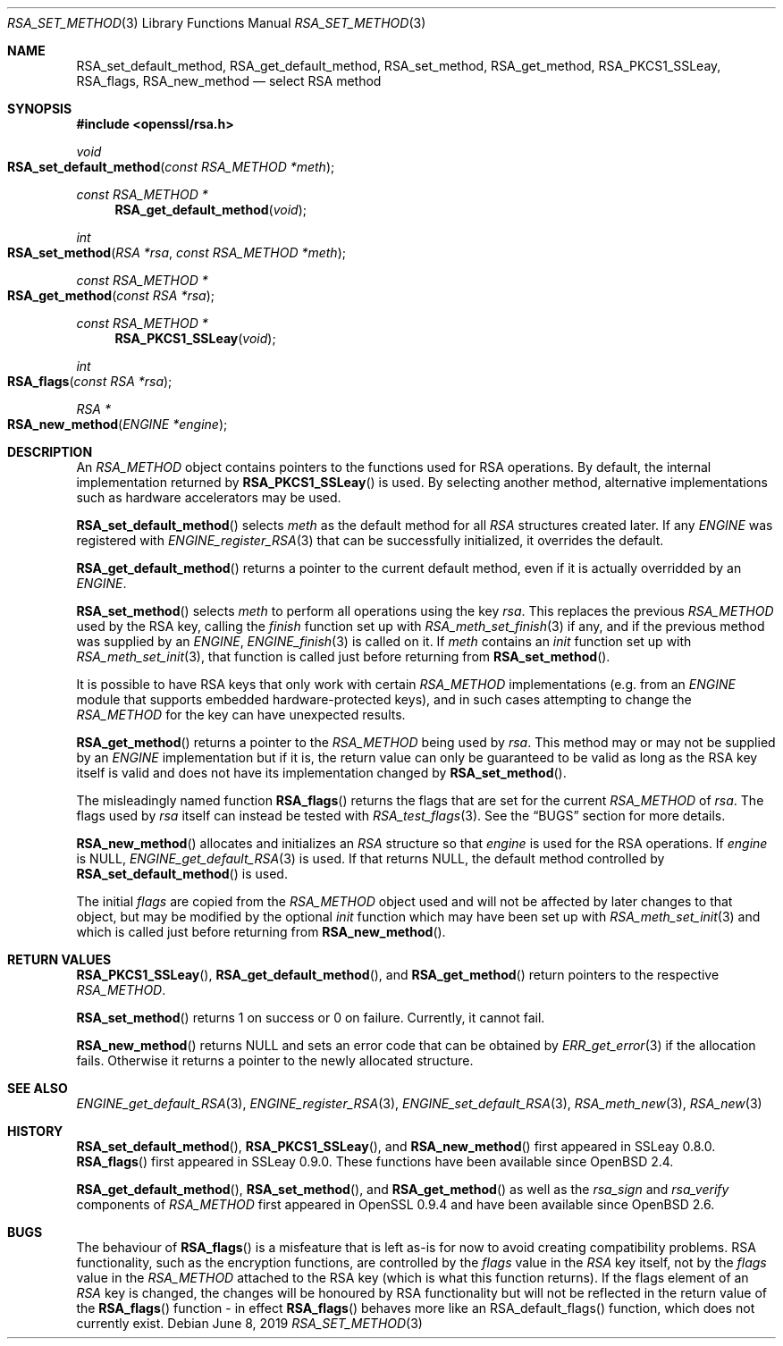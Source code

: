 .\"	$OpenBSD: RSA_set_method.3,v 1.14 2019/06/08 09:53:15 schwarze Exp $
.\"	OpenSSL 99d63d46 Oct 26 13:56:48 2016 -0400
.\"
.\" This file was written by Ulf Moeller <ulf@openssl.org>
.\" and Geoff Thorpe <geoff@openssl.org>.
.\" Copyright (c) 2000, 2002, 2007, 2014 The OpenSSL Project.
.\" All rights reserved.
.\"
.\" Redistribution and use in source and binary forms, with or without
.\" modification, are permitted provided that the following conditions
.\" are met:
.\"
.\" 1. Redistributions of source code must retain the above copyright
.\"    notice, this list of conditions and the following disclaimer.
.\"
.\" 2. Redistributions in binary form must reproduce the above copyright
.\"    notice, this list of conditions and the following disclaimer in
.\"    the documentation and/or other materials provided with the
.\"    distribution.
.\"
.\" 3. All advertising materials mentioning features or use of this
.\"    software must display the following acknowledgment:
.\"    "This product includes software developed by the OpenSSL Project
.\"    for use in the OpenSSL Toolkit. (http://www.openssl.org/)"
.\"
.\" 4. The names "OpenSSL Toolkit" and "OpenSSL Project" must not be used to
.\"    endorse or promote products derived from this software without
.\"    prior written permission. For written permission, please contact
.\"    openssl-core@openssl.org.
.\"
.\" 5. Products derived from this software may not be called "OpenSSL"
.\"    nor may "OpenSSL" appear in their names without prior written
.\"    permission of the OpenSSL Project.
.\"
.\" 6. Redistributions of any form whatsoever must retain the following
.\"    acknowledgment:
.\"    "This product includes software developed by the OpenSSL Project
.\"    for use in the OpenSSL Toolkit (http://www.openssl.org/)"
.\"
.\" THIS SOFTWARE IS PROVIDED BY THE OpenSSL PROJECT ``AS IS'' AND ANY
.\" EXPRESSED OR IMPLIED WARRANTIES, INCLUDING, BUT NOT LIMITED TO, THE
.\" IMPLIED WARRANTIES OF MERCHANTABILITY AND FITNESS FOR A PARTICULAR
.\" PURPOSE ARE DISCLAIMED.  IN NO EVENT SHALL THE OpenSSL PROJECT OR
.\" ITS CONTRIBUTORS BE LIABLE FOR ANY DIRECT, INDIRECT, INCIDENTAL,
.\" SPECIAL, EXEMPLARY, OR CONSEQUENTIAL DAMAGES (INCLUDING, BUT
.\" NOT LIMITED TO, PROCUREMENT OF SUBSTITUTE GOODS OR SERVICES;
.\" LOSS OF USE, DATA, OR PROFITS; OR BUSINESS INTERRUPTION)
.\" HOWEVER CAUSED AND ON ANY THEORY OF LIABILITY, WHETHER IN CONTRACT,
.\" STRICT LIABILITY, OR TORT (INCLUDING NEGLIGENCE OR OTHERWISE)
.\" ARISING IN ANY WAY OUT OF THE USE OF THIS SOFTWARE, EVEN IF ADVISED
.\" OF THE POSSIBILITY OF SUCH DAMAGE.
.\"
.Dd $Mdocdate: June 8 2019 $
.Dt RSA_SET_METHOD 3
.Os
.Sh NAME
.Nm RSA_set_default_method ,
.Nm RSA_get_default_method ,
.Nm RSA_set_method ,
.Nm RSA_get_method ,
.Nm RSA_PKCS1_SSLeay ,
.Nm RSA_flags ,
.Nm RSA_new_method
.Nd select RSA method
.Sh SYNOPSIS
.In openssl/rsa.h
.Ft void
.Fo RSA_set_default_method
.Fa "const RSA_METHOD *meth"
.Fc
.Ft const RSA_METHOD *
.Fn RSA_get_default_method void
.Ft int
.Fo RSA_set_method
.Fa "RSA *rsa"
.Fa "const RSA_METHOD *meth"
.Fc
.Ft const RSA_METHOD *
.Fo RSA_get_method
.Fa "const RSA *rsa"
.Fc
.Ft const RSA_METHOD *
.Fn RSA_PKCS1_SSLeay void
.Ft int
.Fo RSA_flags
.Fa "const RSA *rsa"
.Fc
.Ft RSA *
.Fo RSA_new_method
.Fa "ENGINE *engine"
.Fc
.Sh DESCRIPTION
An
.Vt RSA_METHOD
object contains pointers to the functions used for RSA operations.
By default, the internal implementation returned by
.Fn RSA_PKCS1_SSLeay
is used.
By selecting another method, alternative implementations
such as hardware accelerators may be used.
.Pp
.Fn RSA_set_default_method
selects
.Fa meth
as the default method for all
.Vt RSA
structures created later.
If any
.Vt ENGINE
was registered with
.Xr ENGINE_register_RSA 3
that can be successfully initialized, it overrides the default.
.Pp
.Fn RSA_get_default_method
returns a pointer to the current default method,
even if it is actually overridded by an
.Vt ENGINE .
.Pp
.Fn RSA_set_method
selects
.Fa meth
to perform all operations using the key
.Fa rsa .
This replaces the previous
.Vt RSA_METHOD
used by the RSA key, calling the
.Fa finish
function set up with
.Xr RSA_meth_set_finish 3
if any, and if the previous method was supplied by an
.Vt ENGINE ,
.Xr ENGINE_finish 3
is called on it.
If
.Fa meth
contains an
.Fa init
function set up with
.Xr RSA_meth_set_init 3 ,
that function is called just before returning from
.Fn RSA_set_method .
.Pp
It is possible to have RSA keys that only work with certain
.Vt RSA_METHOD
implementations (e.g. from an
.Vt ENGINE
module that supports embedded hardware-protected keys),
and in such cases attempting to change the
.Vt RSA_METHOD
for the key can have unexpected results.
.Pp
.Fn RSA_get_method
returns a pointer to the
.Vt RSA_METHOD
being used by
.Fa rsa .
This method may or may not be supplied by an
.Vt ENGINE
implementation but if it is, the return value can only be guaranteed
to be valid as long as the RSA key itself is valid and does not
have its implementation changed by
.Fn RSA_set_method .
.Pp
The misleadingly named function
.Fn RSA_flags
returns the flags that are set for the current
.Vt RSA_METHOD
of
.Fa rsa .
The flags used by
.Fa rsa
itself can instead be tested with
.Xr RSA_test_flags 3 .
See the
.Sx BUGS
section for more details.
.Pp
.Fn RSA_new_method
allocates and initializes an
.Vt RSA
structure so that
.Fa engine
is used for the RSA operations.
If
.Fa engine
is
.Dv NULL ,
.Xr ENGINE_get_default_RSA 3
is used.
If that returns
.Dv NULL ,
the default method controlled by
.Fn RSA_set_default_method
is used.
.Pp
The initial
.Fa flags
are copied from the
.Vt RSA_METHOD
object used and will not be affected by later changes to that object,
but may be modified by the optional
.Fa init
function which may have been set up with
.Xr RSA_meth_set_init 3
and which is called just before returning from
.Fn RSA_new_method .
.Sh RETURN VALUES
.Fn RSA_PKCS1_SSLeay ,
.Fn RSA_get_default_method ,
and
.Fn RSA_get_method
return pointers to the respective
.Vt RSA_METHOD .
.Pp
.Fn RSA_set_method
returns 1 on success or 0 on failure.
Currently, it cannot fail.
.Pp
.Fn RSA_new_method
returns
.Dv NULL
and sets an error code that can be obtained by
.Xr ERR_get_error 3
if the allocation fails.
Otherwise it returns a pointer to the newly allocated structure.
.Sh SEE ALSO
.Xr ENGINE_get_default_RSA 3 ,
.Xr ENGINE_register_RSA 3 ,
.Xr ENGINE_set_default_RSA 3 ,
.Xr RSA_meth_new 3 ,
.Xr RSA_new 3
.Sh HISTORY
.Fn RSA_set_default_method ,
.Fn RSA_PKCS1_SSLeay ,
and
.Fn RSA_new_method
first appeared in SSLeay 0.8.0.
.Fn RSA_flags
first appeared in SSLeay 0.9.0.
These functions have been available since
.Ox 2.4 .
.Pp
.Fn RSA_get_default_method ,
.Fn RSA_set_method ,
and
.Fn RSA_get_method
as well as the
.Fa rsa_sign
and
.Fa rsa_verify
components of
.Vt RSA_METHOD
first appeared in OpenSSL 0.9.4 and have been available since
.Ox 2.6 .
.Sh BUGS
The behaviour of
.Fn RSA_flags
is a misfeature that is left as-is for now to avoid creating
compatibility problems.
RSA functionality, such as the encryption functions, are controlled by
the
.Fa flags
value in the
.Vt RSA
key itself, not by the
.Fa flags
value in the
.Vt RSA_METHOD
attached to the RSA key (which is what this function returns).
If the flags element of an
.Vt RSA
key is changed, the changes will be honoured by RSA functionality
but will not be reflected in the return value of the
.Fn RSA_flags
function - in effect
.Fn RSA_flags
behaves more like an RSA_default_flags() function, which does not
currently exist.
